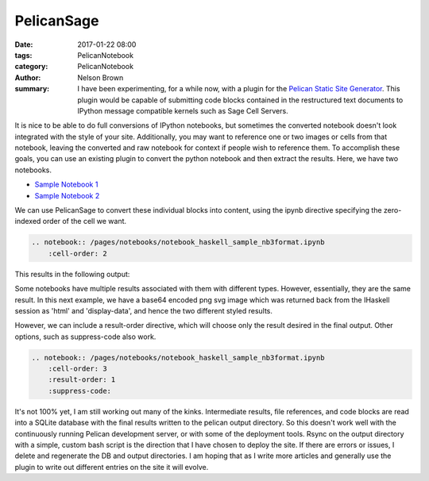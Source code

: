 PelicanSage
###########

:date: 2017-01-22 08:00
:tags: PelicanNotebook
:category: PelicanNotebook
:author: Nelson Brown
:summary: I have been experimenting, for a while now, with a plugin for the `Pelican Static Site Generator`_. This plugin would be capable of submitting code blocks contained in the restructured text documents to IPython message compatible kernels such as Sage Cell Servers.

It is nice to be able to do full conversions of IPython notebooks, but sometimes the converted notebook doesn't look integrated with the style of your site.  Additionally, you may want to reference one or two images or cells from that notebook, leaving the converted and raw notebook for context if people wish to reference them.  To accomplish these goals, you can use an existing plugin to convert the python notebook and then extract the results.  Here, we have two notebooks.

- `Sample Notebook 1 </pages/notebook-test.html>`_
- `Sample Notebook 2 </pages/notebook-test-2.html>`_


We can use PelicanSage to convert these individual blocks into content, using the ipynb directive specifying the zero-indexed order of the cell we want.

.. code:: ReST

    .. notebook:: /pages/notebooks/notebook_haskell_sample_nb3format.ipynb
        :cell-order: 2

This results in the following output:

.. notebook:: /pages/notebooks/notebook_haskell_sample_nb3format.ipynb
    :cell-order: 2

Some notebooks have multiple results associated with them with different types.  However, essentially, they are the same result.  In this next example, we have a base64 encoded png svg image which was returned back from the IHaskell session as 'html' and 'display-data', and hence the two different styled results.

.. notebook:: /pages/notebooks/notebook_haskell_sample_nb3format.ipynb
    :cell-order: 3

However, we can include a result-order directive, which will choose only the result desired in the final output.  Other options, such as suppress-code also work.

.. code:: ReST

    .. notebook:: /pages/notebooks/notebook_haskell_sample_nb3format.ipynb
        :cell-order: 3
        :result-order: 1
        :suppress-code:


.. notebook:: /pages/notebooks/notebook_haskell_sample_nb3format.ipynb
    :cell-order: 3
    :result-order: 1
    :suppress-code:

It's not 100% yet, I am still working out many of the kinks.  Intermediate results, file references, and code blocks are read into a SQLite database with the final results written to the pelican output directory.  So this doesn't work well with the continuously running Pelican development server, or with some of the deployment tools.  Rsync on the output directory with a simple, custom bash script is the direction that I have chosen to deploy the site.  If there are errors or issues, I delete and regenerate the DB and output directories.  I am hoping that as I write more articles and generally use the plugin to write out different entries on the site it will evolve.

.. _Pelican Static Site Generator: https://blog.getpelican.com/

.. _Real World Haskell: http://book.realworldhaskell.org/

.. _this post's content: https://raw.githubusercontent.com/brownnrl/nelsonbrown.net/master/2017-01-22-pelicansage.rst 
